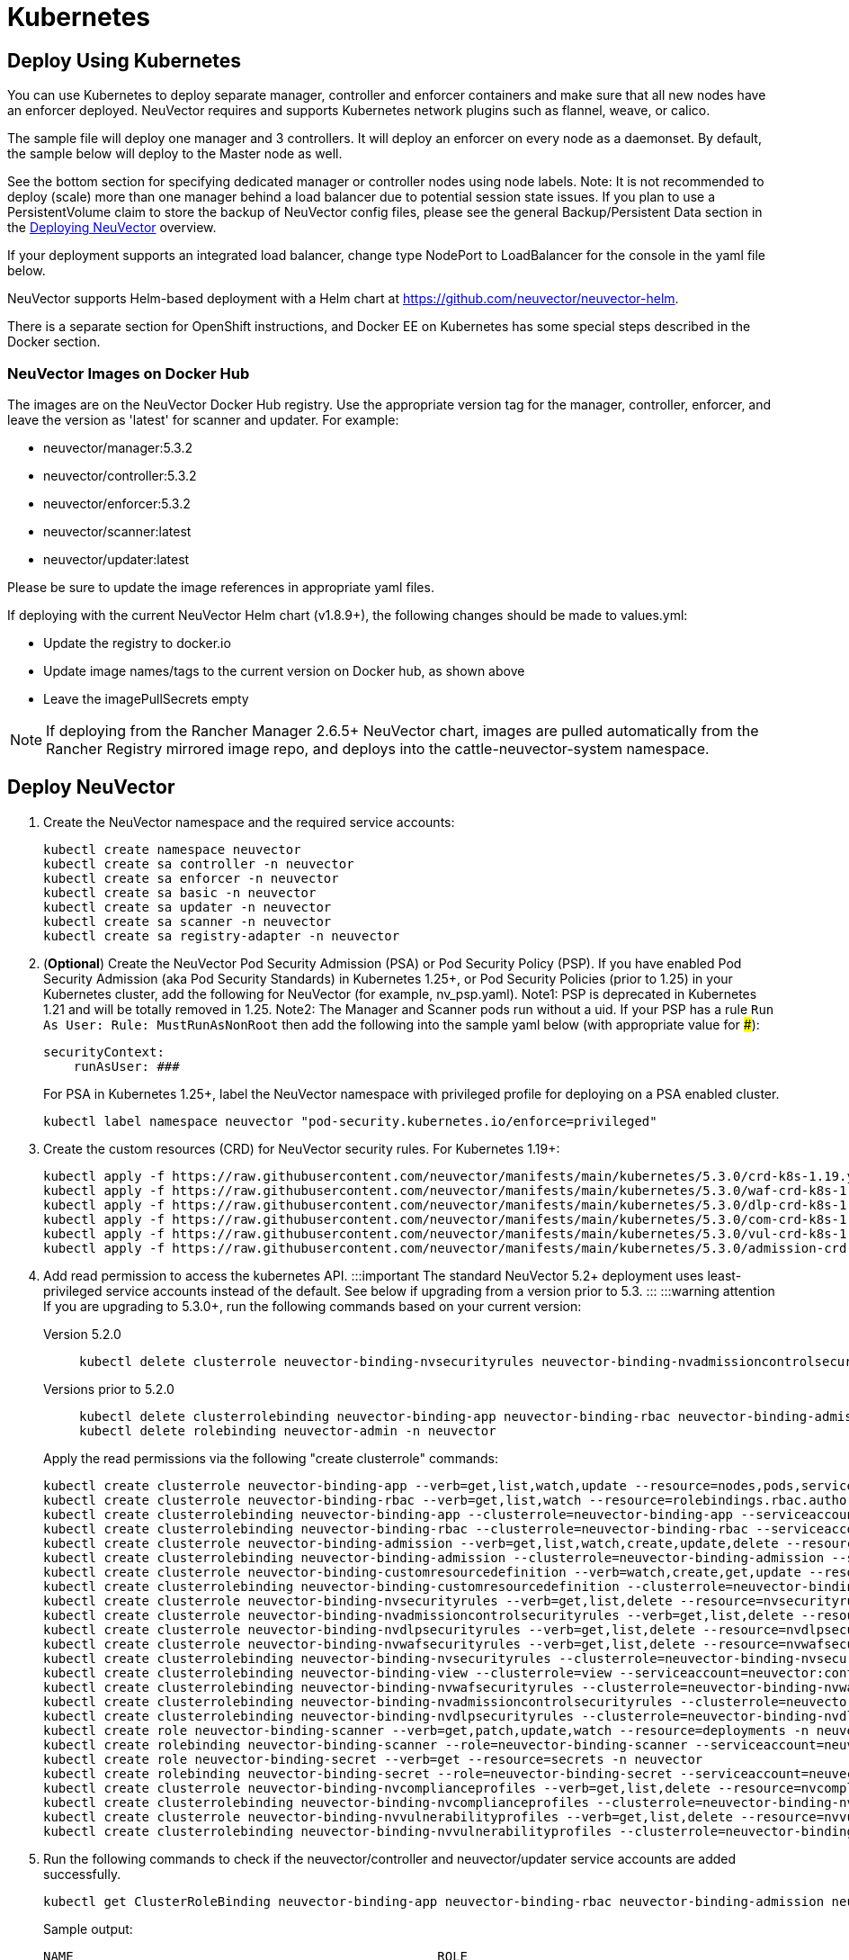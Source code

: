 = Kubernetes
:page-opendocs-origin: /02.deploying/02.kubernetes/02.kubernetes.md
:page-opendocs-slug: /deploying/kubernetes

== Deploy Using Kubernetes

You can use Kubernetes to deploy separate manager, controller and enforcer containers and make sure that all new nodes have an enforcer deployed. NeuVector requires and supports Kubernetes network plugins such as flannel, weave, or calico.

The sample file will deploy one manager and 3 controllers. It will deploy an enforcer on every node as a daemonset. By default, the sample below will deploy to the Master node as well.

See the bottom section for specifying dedicated manager or controller nodes using node labels. Note: It is not recommended to deploy (scale) more than one manager behind a load balancer due to potential session state issues. If you plan to use a PersistentVolume claim to store the backup of NeuVector config files, please see the general Backup/Persistent Data section in the xref:production.adoc#_backups_and_persistent_data[Deploying NeuVector] overview.

If your deployment supports an integrated load balancer, change type NodePort to LoadBalancer for the console in the yaml file below.

NeuVector supports Helm-based deployment with a Helm chart at https://github.com/neuvector/neuvector-helm.

There is a separate section for OpenShift instructions, and Docker EE on Kubernetes has some special steps described in the Docker section.

=== NeuVector Images on Docker Hub

The images are on the NeuVector Docker Hub registry. Use the appropriate version tag for the manager, controller, enforcer, and leave the version as 'latest' for scanner and updater. For example:

* neuvector/manager:5.3.2
* neuvector/controller:5.3.2
* neuvector/enforcer:5.3.2
* neuvector/scanner:latest
* neuvector/updater:latest

Please be sure to update the image references in appropriate yaml files.

If deploying with the current NeuVector Helm chart (v1.8.9+), the following changes should be made to values.yml:

* Update the registry to docker.io
* Update image names/tags to the current version on Docker hub, as shown above
* Leave the imagePullSecrets empty

[NOTE]
====
If deploying from the Rancher Manager 2.6.5+ NeuVector chart, images are pulled automatically from the Rancher Registry mirrored image repo, and deploys into the cattle-neuvector-system namespace.
====


== Deploy NeuVector

. Create the NeuVector namespace and the required service accounts: 
+
--
[,shell]
----
kubectl create namespace neuvector
kubectl create sa controller -n neuvector
kubectl create sa enforcer -n neuvector
kubectl create sa basic -n neuvector
kubectl create sa updater -n neuvector
kubectl create sa scanner -n neuvector
kubectl create sa registry-adapter -n neuvector
----
--
. (*Optional*) Create the NeuVector Pod Security Admission (PSA) or Pod Security Policy (PSP). If you have enabled Pod Security Admission (aka Pod Security Standards) in Kubernetes 1.25+, or Pod Security Policies (prior to 1.25) in your Kubernetes cluster, add the following for NeuVector (for example, nv_psp.yaml). Note1: PSP is deprecated in Kubernetes 1.21 and will be totally removed in 1.25. Note2: The Manager and Scanner pods run without a uid. If your PSP has a rule `Run As User: Rule: MustRunAsNonRoot` then add the following into the sample yaml below (with appropriate value for ###):
+
--
[,yaml]
----
securityContext:
    runAsUser: ###
----

For PSA in Kubernetes 1.25+, label the NeuVector namespace with privileged profile for deploying on a PSA enabled cluster. 
[,shell]
----
kubectl label namespace neuvector "pod-security.kubernetes.io/enforce=privileged" 
----
--
. Create the custom resources (CRD) for NeuVector security rules. For Kubernetes 1.19+: 
+
--
[,shell]
----
kubectl apply -f https://raw.githubusercontent.com/neuvector/manifests/main/kubernetes/5.3.0/crd-k8s-1.19.yaml
kubectl apply -f https://raw.githubusercontent.com/neuvector/manifests/main/kubernetes/5.3.0/waf-crd-k8s-1.19.yaml
kubectl apply -f https://raw.githubusercontent.com/neuvector/manifests/main/kubernetes/5.3.0/dlp-crd-k8s-1.19.yaml
kubectl apply -f https://raw.githubusercontent.com/neuvector/manifests/main/kubernetes/5.3.0/com-crd-k8s-1.19.yaml
kubectl apply -f https://raw.githubusercontent.com/neuvector/manifests/main/kubernetes/5.3.0/vul-crd-k8s-1.19.yaml
kubectl apply -f https://raw.githubusercontent.com/neuvector/manifests/main/kubernetes/5.3.0/admission-crd-k8s-1.19.yaml 
----
--
. Add read permission to access the kubernetes API. :::important The standard NeuVector 5.2+ deployment uses least-privileged service accounts instead of the default. See below if upgrading from a version prior to 5.3. ::: :::warning attention If you are upgrading to 5.3.0+, run the following commands based on your current version:
+
--
[tabs]
======
Version 5.2.0::
+
====
[,shell]
----
kubectl delete clusterrole neuvector-binding-nvsecurityrules neuvector-binding-nvadmissioncontrolsecurityrules neuvector-binding-nvdlpsecurityrules neuvector-binding-nvwafsecurityrules 
----
====

Versions prior to 5.2.0::
+
====
[,shell]
----
kubectl delete clusterrolebinding neuvector-binding-app neuvector-binding-rbac neuvector-binding-admission neuvector-binding-customresourcedefinition neuvector-binding-nvsecurityrules neuvector-binding-view neuvector-binding-nvwafsecurityrules neuvector-binding-nvadmissioncontrolsecurityrules neuvector-binding-nvdlpsecurityrules
kubectl delete rolebinding neuvector-admin -n neuvector 
----
====
======

Apply the read permissions via the following "create clusterrole" commands: 

[,shell]
----
kubectl create clusterrole neuvector-binding-app --verb=get,list,watch,update --resource=nodes,pods,services,namespaces
kubectl create clusterrole neuvector-binding-rbac --verb=get,list,watch --resource=rolebindings.rbac.authorization.k8s.io,roles.rbac.authorization.k8s.io,clusterrolebindings.rbac.authorization.k8s.io,clusterroles.rbac.authorization.k8s.io
kubectl create clusterrolebinding neuvector-binding-app --clusterrole=neuvector-binding-app --serviceaccount=neuvector:controller
kubectl create clusterrolebinding neuvector-binding-rbac --clusterrole=neuvector-binding-rbac --serviceaccount=neuvector:controller
kubectl create clusterrole neuvector-binding-admission --verb=get,list,watch,create,update,delete --resource=validatingwebhookconfigurations,mutatingwebhookconfigurations
kubectl create clusterrolebinding neuvector-binding-admission --clusterrole=neuvector-binding-admission --serviceaccount=neuvector:controller
kubectl create clusterrole neuvector-binding-customresourcedefinition --verb=watch,create,get,update --resource=customresourcedefinitions
kubectl create clusterrolebinding neuvector-binding-customresourcedefinition --clusterrole=neuvector-binding-customresourcedefinition --serviceaccount=neuvector:controller
kubectl create clusterrole neuvector-binding-nvsecurityrules --verb=get,list,delete --resource=nvsecurityrules,nvclustersecurityrules
kubectl create clusterrole neuvector-binding-nvadmissioncontrolsecurityrules --verb=get,list,delete --resource=nvadmissioncontrolsecurityrules
kubectl create clusterrole neuvector-binding-nvdlpsecurityrules --verb=get,list,delete --resource=nvdlpsecurityrules
kubectl create clusterrole neuvector-binding-nvwafsecurityrules --verb=get,list,delete --resource=nvwafsecurityrules
kubectl create clusterrolebinding neuvector-binding-nvsecurityrules --clusterrole=neuvector-binding-nvsecurityrules --serviceaccount=neuvector:controller
kubectl create clusterrolebinding neuvector-binding-view --clusterrole=view --serviceaccount=neuvector:controller
kubectl create clusterrolebinding neuvector-binding-nvwafsecurityrules --clusterrole=neuvector-binding-nvwafsecurityrules --serviceaccount=neuvector:controller
kubectl create clusterrolebinding neuvector-binding-nvadmissioncontrolsecurityrules --clusterrole=neuvector-binding-nvadmissioncontrolsecurityrules --serviceaccount=neuvector:controller
kubectl create clusterrolebinding neuvector-binding-nvdlpsecurityrules --clusterrole=neuvector-binding-nvdlpsecurityrules --serviceaccount=neuvector:controller
kubectl create role neuvector-binding-scanner --verb=get,patch,update,watch --resource=deployments -n neuvector
kubectl create rolebinding neuvector-binding-scanner --role=neuvector-binding-scanner --serviceaccount=neuvector:updater --serviceaccount=neuvector:controller -n neuvector
kubectl create role neuvector-binding-secret --verb=get --resource=secrets -n neuvector
kubectl create rolebinding neuvector-binding-secret --role=neuvector-binding-secret --serviceaccount=neuvector:controller -n neuvector
kubectl create clusterrole neuvector-binding-nvcomplianceprofiles --verb=get,list,delete --resource=nvcomplianceprofiles
kubectl create clusterrolebinding neuvector-binding-nvcomplianceprofiles --clusterrole=neuvector-binding-nvcomplianceprofiles --serviceaccount=neuvector:controller
kubectl create clusterrole neuvector-binding-nvvulnerabilityprofiles --verb=get,list,delete --resource=nvvulnerabilityprofiles
kubectl create clusterrolebinding neuvector-binding-nvvulnerabilityprofiles --clusterrole=neuvector-binding-nvvulnerabilityprofiles --serviceaccount=neuvector:controller 
----
--
. Run the following commands to check if the neuvector/controller and neuvector/updater service accounts are added successfully. 
+
--
[,shell]
----
kubectl get ClusterRoleBinding neuvector-binding-app neuvector-binding-rbac neuvector-binding-admission neuvector-binding-customresourcedefinition neuvector-binding-nvsecurityrules neuvector-binding-view neuvector-binding-nvwafsecurityrules neuvector-binding-nvadmissioncontrolsecurityrules neuvector-binding-nvdlpsecurityrules -o wide 
----

Sample output: 

[,shell]
----
NAME                                                ROLE                                                            AGE   USERS   GROUPS   SERVICEACCOUNTS
neuvector-binding-app                               ClusterRole/neuvector-binding-app                               56d                    neuvector/controller
neuvector-binding-rbac                              ClusterRole/neuvector-binding-rbac                              34d                    neuvector/controller
neuvector-binding-admission                         ClusterRole/neuvector-binding-admission                         72d                    neuvector/controller
neuvector-binding-customresourcedefinition          ClusterRole/neuvector-binding-customresourcedefinition          72d                    neuvector/controller
neuvector-binding-nvsecurityrules                   ClusterRole/neuvector-binding-nvsecurityrules                   72d                    neuvector/controller
neuvector-binding-view                              ClusterRole/view                                                72d                    neuvector/controller
neuvector-binding-nvwafsecurityrules                ClusterRole/neuvector-binding-nvwafsecurityrules                72d                    neuvector/controller
neuvector-binding-nvadmissioncontrolsecurityrules   ClusterRole/neuvector-binding-nvadmissioncontrolsecurityrules   72d                    neuvector/controller
neuvector-binding-nvdlpsecurityrules                ClusterRole/neuvector-binding-nvdlpsecurityrules                72d                    neuvector/controller
----

And this command: 

[,shell]
----
kubectl get RoleBinding neuvector-binding-scanner -n neuvector -o wide 
----

Sample output: 

[,shell]
----
NAME                        ROLE                             AGE   USERS   GROUPS   SERVICEACCOUNTS
neuvector-binding-scanner   Role/neuvector-binding-scanner   70d                    neuvector/updater, neuvector/controller
----
--
. (*Optional*) Create the Federation Master and/or Remote Multi-Cluster Management Services. If you plan to use the multi-cluster management functions in NeuVector, one cluster must have the Federation Master service deployed, and each remote cluster must have the Federation Worker service. For flexibility, you may choose to deploy both Master and Worker services on each cluster so any cluster can be a master or remote. Federated Cluster Management 
+
--
[,yaml]
----
apiVersion: v1
kind: Service
metadata:
  name: neuvector-service-controller-fed-master
  namespace: neuvector
spec:
  ports:
  - port: 11443
    name: fed
    protocol: TCP
  type: LoadBalancer
  selector:
    app: neuvector-controller-pod

---

apiVersion: v1
kind: Service
metadata:
  name: neuvector-service-controller-fed-worker
  namespace: neuvector
spec:
  ports:
  - port: 10443
    name: fed
    protocol: TCP
  type: LoadBalancer
  selector:
    app: neuvector-controller-pod
----

Then create the appropriate service(s): 

[,shell]
----
kubectl create -f nv_master_worker.yaml 
----
--
. Create the primary NeuVector services and pods using the preset version commands or modify the sample yaml below. The preset version invoke a LoadBalancer for the NeuVector Console. If using the sample yaml file below replace the image names and <version> tags for the manager, controller and enforcer image references in the yaml file. Also make any other modifications required for your deployment environment (such as LoadBalancer/NodePort/Ingress for manager access etc). 
+
--
[,shell]
----
kubectl apply -f https://raw.githubusercontent.com/neuvector/manifests/main/kubernetes/5.3.0/neuvector-k8s.yaml 
----

Or, if modifying any of the above yaml or samples from below: 

[,shell]
----
kubectl create -f neuvector.yaml 
----

That's it! You should be able to connect to the NeuVector console and login with admin:admin, e.g. https://<public-ip>:8443
--

[NOTE]
====
The nodeport service specified in the neuvector.yaml file will open a random port on all kubernetes nodes for the NeuVector management web console port. Alternatively, you can use a LoadBalancer or Ingress, using a public IP and default port 8443. For nodeport, be sure to open access through firewalls for that port, if needed. If you want to see which port is open on the host nodes, please do the following commands:

[,shell]
----
kubectl get svc -n neuvector
----

And you will see something like:

[,shell]
----
NAME                          CLUSTER-IP      EXTERNAL-IP   PORT(S)                                          AGE
neuvector-service-webui     10.100.195.99     <nodes>       8443:30257/TCP                                   15m
----
====

*PKS Change*

[NOTE]
====
PKS is field tested and requires enabling privileged containers to the plan/tile, and changing the yaml hostPath as follows for Allinone, Controller, Enforcer:

[,yaml]
----
      hostPath:
            path: /var/vcap/sys/run/docker/docker.sock
----
====

*Master Node Taints and Tolerations*

All taint info must match to schedule Enforcers on nodes. To check the taint info on a node (e.g. Master):

[,shell]
----
kubectl get node taintnodename -o yaml
----

Sample output:

[,yaml]
----
spec:
  taints:
  - effect: NoSchedule
    key: node-role.kubernetes.io/master
  # there may be an extra info for taint as below
  - effect: NoSchedule
    key: mykey
    value: myvalue
----

If there is additional taints as above, add these to the sample yaml tolerations section:

[,yaml]
----
spec:
  template:
    spec:
      tolerations:
        - effect: NoSchedule
          key: node-role.kubernetes.io/master
        - effect: NoSchedule
          key: node-role.kubernetes.io/control-plane
        # if there is an extra info for taints as above, please add it here. This is required to match all the taint info defined on the taint node. Otherwise, the Enforcer won't deploy on the taint node
        - effect: NoSchedule
          key: mykey
          value: myvalue
----

== Using Node Labels for Manager and Controller Nodes

To control which nodes the Manager and Controller are deployed on, label each node. Replace nodename with the appropriate node name ('`kubectl get nodes`'). Note: By default Kubernetes will not schedule pods on the master node.

[,shell]
----
kubectl label nodes nodename nvcontroller=true
----

Then add a nodeSelector to the yaml file for the Manager and Controller deployment sections. For example:

[,yaml]
----
          - mountPath: /host/cgroup
              name: cgroup-vol
              readOnly: true
      nodeSelector:
        nvcontroller: "true"
      restartPolicy: Always
----

To prevent the enforcer from being deployed on a controller node, if it is a dedicated management node (without application containers to be monitored), add a nodeAffinity to the Enforcer yaml section. For example:

[,yaml]
----
  app: neuvector-enforcer-pod
    spec:
      affinity:
        nodeAffinity:
          requiredDuringSchedulingIgnoredDuringExecution:
            nodeSelectorTerms:
              - matchExpressions:
                - key: nvcontroller
                  operator: NotIn
                  values: ["true"]
      imagePullSecrets:
----

== Rolling Updates

Orchestration tools such as Kubernetes, RedHat OpenShift, and Rancher support rolling updates with configurable policies. You can use this feature to update the NeuVector containers. The most important will be to ensure that there is at least one Controller (or Allinone) running so that policies, logs, and connection data is not lost. Make sure that there is a minimum of 120 seconds between container updates so that a new leader can be elected and the data synchronized between controllers.

The provided sample deployment yamls already configure the rolling update policy. If you are updating via the NeuVector Helm chart, please pull the latest chart to properly configure new features such as admission control, and delete the old cluster role and cluster role binding for NeuVector. If you are updating via Kubernetes you can manually update to a new version with the sample commands below.

=== Sample Kubernetes Rolling Update

For upgrades which just need to update to a new image version, you can use this simple approach.

If your Deployment or Daemonset is already running, you can change the yaml file to the new version, then apply the update:

[,shell]
----
kubectl apply -f <yaml file>
----

To update to a new version of NeuVector from the command line.

For controller as Deployment (also do for manager)

[,shell]
----
kubectl set image deployment/neuvector-controller-pod neuvector-controller-pod=neuvector/controller:2.4.1 -n neuvector
----

For any container as a DaemonSet:

[,shell]
----
kubectl set image -n neuvector ds/neuvector-enforcer-pod neuvector-enforcer-pod=neuvector/enforcer:2.4.1
----

To check the status of the rolling update:

[,shell]
----
kubectl rollout status -n neuvector ds/neuvector-enforcer-pod
kubectl rollout status -n neuvector deployment/neuvector-controller-pod
----

To rollback the update:

[,shell]
----
kubectl rollout undo -n neuvector ds/neuvector-enforcer-pod
kubectl rollout undo -n neuvector deployment/neuvector-controller-pod
----

== Expose REST API in Kubernetes

To expose the REST API for access from outside of the Kubernetes cluster, here is a sample yaml file:

[,yaml]
----
apiVersion: v1
kind: Service
metadata:
  name: neuvector-service-rest
  namespace: neuvector
spec:
  ports:
    - port: 10443
      name: controller
      protocol: TCP
  type: LoadBalancer
  selector:
    app: neuvector-controller-pod
----

Please see the Automation section for more info on the REST API.

== Kubernetes Deployment in Non-Privileged Mode

The following instructions can be used to deploy NeuVector without using privileged mode containers. The controller is already in non-privileged mode and enforcer deployment should be changed, which is shown in the excerpted snippets below.

Enforcer:

[,yaml]
----
spec:
  template:
    metadata:
      annotations:
        container.apparmor.security.beta.kubernetes.io/neuvector-enforcer-pod: unconfined
        # this line is required to be added if k8s version is pre-v1.19
        # container.seccomp.security.alpha.kubernetes.io/neuvector-enforcer-pod: unconfined
    spec:
      containers:
          securityContext:
            # the following two lines are required for k8s v1.19+. pls comment out both lines if version is pre-1.19. Otherwise, a validating data error message will show
            seccompProfile:
              type: Unconfined
            capabilities:
              add:
              - SYS_ADMIN
              - NET_ADMIN
              - SYS_PTRACE
              - IPC_LOCK
----

The following sample is a complete deployment reference (Kubernetes 1.19+).

.Click here for details
[%collapsible]
====
[,yaml]
----
apiVersion: v1
kind: Service
metadata:
  name: neuvector-svc-crd-webhook
  namespace: neuvector
spec:
  ports:
  - port: 443
    targetPort: 30443
    protocol: TCP
    name: crd-webhook
  type: ClusterIP
  selector:
    app: neuvector-controller-pod

---

apiVersion: v1
kind: Service
metadata:
  name: neuvector-svc-admission-webhook
  namespace: neuvector
spec:
  ports:
  - port: 443
    targetPort: 20443
    protocol: TCP
    name: admission-webhook
  type: ClusterIP
  selector:
    app: neuvector-controller-pod

---

apiVersion: v1
kind: Service
metadata:
  name: neuvector-service-webui
  namespace: neuvector
spec:
  ports:
    - port: 8443
      name: manager
      protocol: TCP
  type: LoadBalancer
  selector:
    app: neuvector-manager-pod

---

apiVersion: v1
kind: Service
metadata:
  name: neuvector-svc-controller
  namespace: neuvector
spec:
  ports:
  - port: 18300
    protocol: "TCP"
    name: "cluster-tcp-18300"
  - port: 18301
    protocol: "TCP"
    name: "cluster-tcp-18301"
  - port: 18301
    protocol: "UDP"
    name: "cluster-udp-18301"
  clusterIP: None
  selector:
    app: neuvector-controller-pod

---

apiVersion: apps/v1
kind: Deployment
metadata:
  name: neuvector-manager-pod
  namespace: neuvector
spec:
  selector:
    matchLabels:
      app: neuvector-manager-pod
  replicas: 1
  template:
    metadata:
      labels:
        app: neuvector-manager-pod
    spec:
      serviceAccountName: basic
      serviceAccount: basic
      containers:
        - name: neuvector-manager-pod
          image: neuvector/manager:5.3.2
          env:
            - name: CTRL_SERVER_IP
              value: neuvector-svc-controller.neuvector
      restartPolicy: Always

---

apiVersion: apps/v1
kind: Deployment
metadata:
  name: neuvector-controller-pod
  namespace: neuvector
spec:
  selector:
    matchLabels:
      app: neuvector-controller-pod
  minReadySeconds: 60
  strategy:
    type: RollingUpdate
    rollingUpdate:
      maxSurge: 1
      maxUnavailable: 0
  replicas: 3
  template:
    metadata:
      labels:
        app: neuvector-controller-pod
    spec:
      affinity:
        podAntiAffinity:
          preferredDuringSchedulingIgnoredDuringExecution:
          - weight: 100
            podAffinityTerm:
              labelSelector:
                matchExpressions:
                - key: app
                  operator: In
                  values:
                  - neuvector-controller-pod
              topologyKey: "kubernetes.io/hostname"
      serviceAccountName: controller
      serviceAccount: controller
      containers:
        - name: neuvector-controller-pod
          image: neuvector/controller:5.3.2
          securityContext:
            runAsUser: 0
          readinessProbe:
            exec:
              command:
              - cat
              - /tmp/ready
            initialDelaySeconds: 5
            periodSeconds: 5
          env:
            - name: CLUSTER_JOIN_ADDR
              value: neuvector-svc-controller.neuvector
            - name: CLUSTER_ADVERTISED_ADDR
              valueFrom:
                fieldRef:
                  fieldPath: status.podIP
            - name: CLUSTER_BIND_ADDR
              valueFrom:
                fieldRef:
                  fieldPath: status.podIP
            # - name: CTRL_PERSIST_CONFIG
            #   value: "1"
          volumeMounts:
            # - mountPath: /var/neuvector
            #   name: nv-share
            #   readOnly: false
            - mountPath: /etc/config
              name: config-volume
              readOnly: true
      terminationGracePeriodSeconds: 300
      restartPolicy: Always
      volumes:
        # - name: nv-share
        #   persistentVolumeClaim:
        #     claimName: neuvector-data
        - name: config-volume
          projected:
            sources:
              - configMap:
                  name: neuvector-init
                  optional: true
              - secret:
                  name: neuvector-init
                  optional: true
              - secret:
                  name: neuvector-secret
                  optional: true

---

apiVersion: apps/v1
kind: DaemonSet
metadata:
  name: neuvector-enforcer-pod
  namespace: neuvector
spec:
  selector:
    matchLabels:
      app: neuvector-enforcer-pod
  updateStrategy:
    type: RollingUpdate
  template:
    metadata:
      labels:
        app: neuvector-enforcer-pod
      annotations:
        container.apparmor.security.beta.kubernetes.io/neuvector-enforcer-pod: unconfined
      # Add the following for pre-v1.19
      # container.seccomp.security.alpha.kubernetes.io/neuvector-enforcer-pod: unconfined
    spec:
      tolerations:
        - effect: NoSchedule
          key: node-role.kubernetes.io/master
        - effect: NoSchedule
          key: node-role.kubernetes.io/control-plane
      hostPID: true
      serviceAccountName: enforcer
      serviceAccount: enforcer
      containers:
        - name: neuvector-enforcer-pod
          image: neuvector/enforcer:5.3.2
          securityContext:
            # the following two lines are required for k8s v1.19+. pls comment out both lines if version is pre-1.19. Otherwise, a validating data error message will show
            seccompProfile:
              type: Unconfined
            capabilities:
              add:
              - SYS_ADMIN
              - NET_ADMIN
              - SYS_PTRACE
              - IPC_LOCK
          env:
            - name: CLUSTER_JOIN_ADDR
              value: neuvector-svc-controller.neuvector
            - name: CLUSTER_ADVERTISED_ADDR
              valueFrom:
                fieldRef:
                  fieldPath: status.podIP
            - name: CLUSTER_BIND_ADDR
              valueFrom:
                fieldRef:
                  fieldPath: status.podIP
          volumeMounts:
            - mountPath: /lib/modules
              name: modules-vol
              readOnly: true
            # - mountPath: /run/runtime.sock
            #   name: runtime-sock
            #   readOnly: true
            # - mountPath: /host/proc
            #   name: proc-vol
            #   readOnly: true
            # - mountPath: /host/cgroup
            #   name: cgroup-vol
            #   readOnly: true
            - mountPath: /var/nv_debug
              name: nv-debug
              readOnly: false
      terminationGracePeriodSeconds: 1200
      restartPolicy: Always
      volumes:
        - name: modules-vol
          hostPath:
            path: /lib/modules
        # - name: runtime-sock
        #   hostPath:
        #     path: /var/run/docker.sock
        #     path: /var/run/containerd/containerd.sock
        #     path: /run/dockershim.sock
        #     path: /run/k3s/containerd/containerd.sock
        #     path: /var/run/crio/crio.sock
        #     path: /var/vcap/sys/run/docker/docker.sock
        # - name: proc-vol
        #   hostPath:
        #     path: /proc
        # - name: cgroup-vol
        #   hostPath:
        #     path: /sys/fs/cgroup
        - name: nv-debug
          hostPath:
            path: /var/nv_debug

---

apiVersion: apps/v1
kind: Deployment
metadata:
  name: neuvector-scanner-pod
  namespace: neuvector
spec:
  selector:
    matchLabels:
      app: neuvector-scanner-pod
  strategy:
    type: RollingUpdate
    rollingUpdate:
      maxSurge: 1
      maxUnavailable: 0
  replicas: 2
  template:
    metadata:
      labels:
        app: neuvector-scanner-pod
    spec:
      serviceAccountName: scanner
      serviceAccount: scanner
      containers:
        - name: neuvector-scanner-pod
          image: neuvector/scanner:latest
          imagePullPolicy: Always
          env:
            - name: CLUSTER_JOIN_ADDR
              value: neuvector-svc-controller.neuvector
      restartPolicy: Always

---

apiVersion: batch/v1
kind: CronJob
metadata:
  name: neuvector-updater-pod
  namespace: neuvector
spec:
  schedule: "0 0 * * *"
  jobTemplate:
    spec:
      template:
        metadata:
          labels:
            app: neuvector-updater-pod
        spec:
          serviceAccountName: updater
          serviceAccount: updater
          containers:
          - name: neuvector-updater-pod
            image: neuvector/updater:latest
            imagePullPolicy: Always
            command:
            - /bin/sh
            - -c
            - TOKEN=`cat /var/run/secrets/kubernetes.io/serviceaccount/token`; /usr/bin/curl -kv -X PATCH -H "Authorization:Bearer $TOKEN" -H "Content-Type:application/strategic-merge-patch+json" -d '{"spec":{"template":{"metadata":{"annotations":{"kubectl.kubernetes.io/restartedAt":"'`date +%Y-%m-%dT%H:%M:%S%z`'"}}}}}' 'https://kubernetes.default/apis/apps/v1/namespaces/neuvector/deployments/neuvector-scanner-pod'
          restartPolicy: Never
----
====

== PKS Change

[NOTE]
====
PKS is field tested and requires enabling privileged containers to the plan/tile, and changing the yaml hostPath as follows for Allinone, Enforcer:

[,yaml]
----
      hostPath:
            path: /var/vcap/sys/run/docker/docker.sock
----
====
